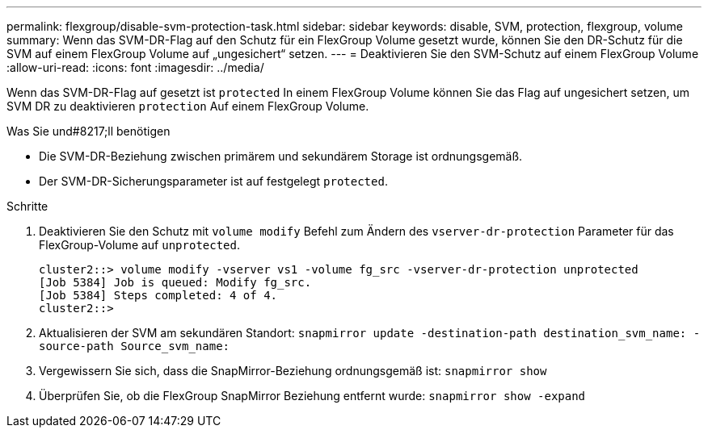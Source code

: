 ---
permalink: flexgroup/disable-svm-protection-task.html 
sidebar: sidebar 
keywords: disable, SVM, protection, flexgroup, volume 
summary: Wenn das SVM-DR-Flag auf den Schutz für ein FlexGroup Volume gesetzt wurde, können Sie den DR-Schutz für die SVM auf einem FlexGroup Volume auf „ungesichert“ setzen. 
---
= Deaktivieren Sie den SVM-Schutz auf einem FlexGroup Volume
:allow-uri-read: 
:icons: font
:imagesdir: ../media/


[role="lead"]
Wenn das SVM-DR-Flag auf gesetzt ist `protected` In einem FlexGroup Volume können Sie das Flag auf ungesichert setzen, um SVM DR zu deaktivieren `protection` Auf einem FlexGroup Volume.

.Was Sie und#8217;ll benötigen
* Die SVM-DR-Beziehung zwischen primärem und sekundärem Storage ist ordnungsgemäß.
* Der SVM-DR-Sicherungsparameter ist auf festgelegt `protected`.


.Schritte
. Deaktivieren Sie den Schutz mit `volume modify` Befehl zum Ändern des `vserver-dr-protection` Parameter für das FlexGroup-Volume auf `unprotected`.
+
[listing]
----
cluster2::> volume modify -vserver vs1 -volume fg_src -vserver-dr-protection unprotected
[Job 5384] Job is queued: Modify fg_src.
[Job 5384] Steps completed: 4 of 4.
cluster2::>
----
. Aktualisieren der SVM am sekundären Standort: `snapmirror update -destination-path destination_svm_name: -source-path Source_svm_name:`
. Vergewissern Sie sich, dass die SnapMirror-Beziehung ordnungsgemäß ist: `snapmirror show`
. Überprüfen Sie, ob die FlexGroup SnapMirror Beziehung entfernt wurde: `snapmirror show -expand`

